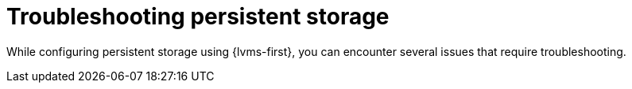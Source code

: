 // Module included in the following assemblies:
//
// storage/persistent_storage/persistent_storage_local/persistent-storage-using-lvms.adoc

:_mod-docs-content-type: CONCEPT
[id="lvms-troubleshooting-persistent-storage_{context}"]
= Troubleshooting persistent storage

While configuring persistent storage using {lvms-first}, you can encounter several issues that require troubleshooting.
